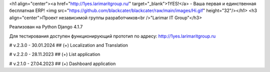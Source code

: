 <h1 align="center"><a href="http://1yes.larimaritgroup.ru/" target="_blank">1YES!</a> - Ваша первая и единственная бесплатная ERP! 
<img src="https://github.com/blackcater/blackcater/raw/main/images/Hi.gif" height="32"/></h1>
<h3 align="center">Проект независимой группы разработчиков<br />"Larimar IT Group"</h3>

Реализован на Python Django 4.1.7

Для тестирования доступен функционирующий прототип по адресу: http://1yes.larimaritgroup.ru

# v.2.3.0 - 30.01.2024
## (+) Localization and Translation

# v.2.2.0 - 28.11.2023
## (+) List application

# v.2.1.0 - 27.04.2023
## (+) Dashboard application
